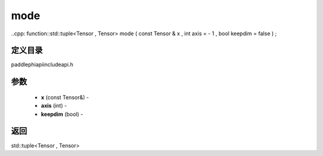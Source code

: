 .. _cn_api_paddle_experimental_mode:

mode
-------------------------------

..cpp: function::std::tuple<Tensor , Tensor> mode ( const Tensor & x , int axis = - 1 , bool keepdim = false ) ;

定义目录
:::::::::::::::::::::
paddle\phi\api\include\api.h

参数
:::::::::::::::::::::
	- **x** (const Tensor&) - 
	- **axis** (int) - 
	- **keepdim** (bool) - 



返回
:::::::::::::::::::::
std::tuple<Tensor , Tensor>
